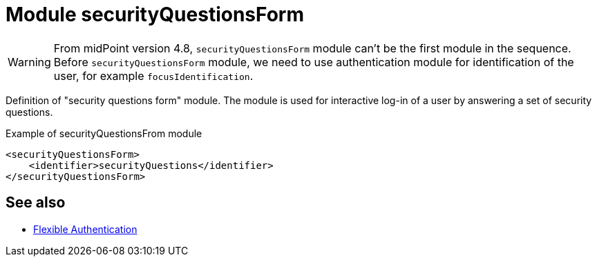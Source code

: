 = Module securityQuestionsForm
:page-nav-title: Module securityQuestionsForm

WARNING: From midPoint version 4.8, `securityQuestionsForm` module can't be the first module in the sequence. Before `securityQuestionsForm` module, we need to use authentication module for identification of the user, for example `focusIdentification`.

Definition of "security questions form" module.
The module is used for interactive log-in of a user by answering a set of security questions.

.Example of securityQuestionsFrom module
[source,xml]
----
<securityQuestionsForm>
    <identifier>securityQuestions</identifier>
</securityQuestionsForm>
----

== See also
* xref:/midpoint/reference/security/authentication/flexible-authentication/configuration/[Flexible Authentication]
